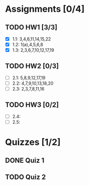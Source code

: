 * Assignments [0/4]
** TODO HW1 [3/3]
   DEADLINE: <2018-08-29 Wed>
   - [X] 1.1: 3,4,6,11,14,15,22
   - [X] 1.2: 1(a),4,5,6,8
   - [X] 1.3: 2,3,6,7,10,12,17,19
** TODO HW2 [0/3]
   DEADLINE: <2018-09-05 Wed>
   - [ ] 2.1: 5,8,9,12,17,19
   - [ ] 2.2: 4,7,9,10,13,18,20
   - [ ] 2.3: 2,3,7,8,11,16
** TODO HW3 [0/2]
   DEADLINE: <2018-09-12Sat>
   - [ ] 2.4:
   - [ ] 2.5:
* Quizzes [1/2]
** DONE Quiz 1
   CLOSED: [2018-09-10 Mon 14:08]
** TODO Quiz 2
   SCHEDULED: <2018-09-14 Fri>
